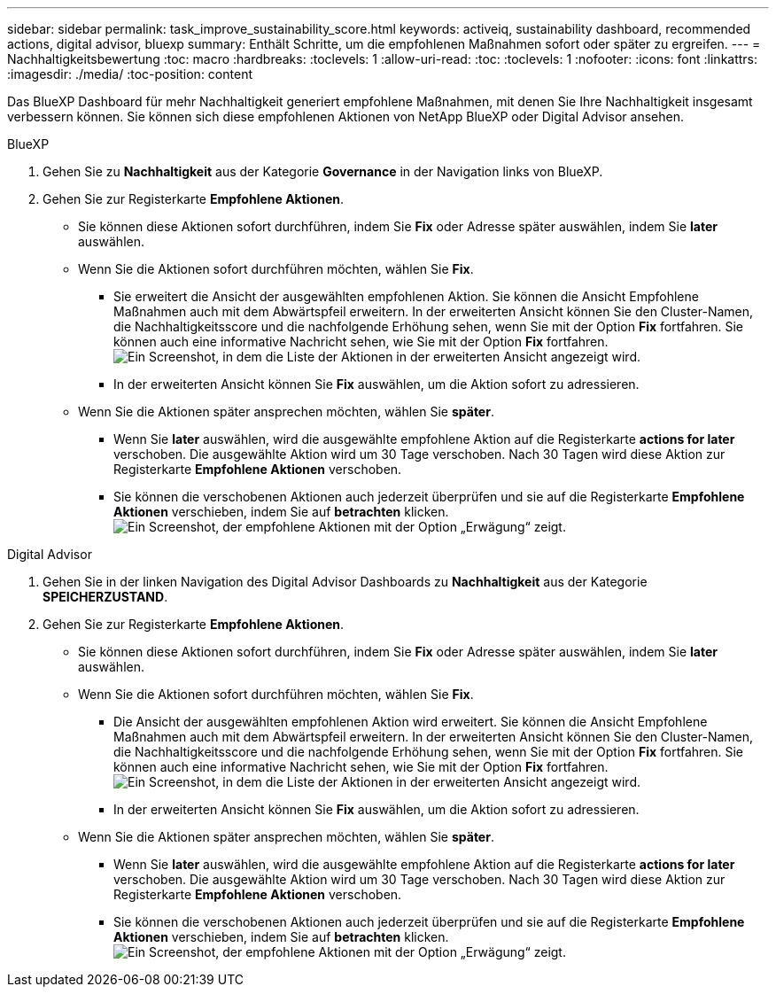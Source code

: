 ---
sidebar: sidebar 
permalink: task_improve_sustainability_score.html 
keywords: activeiq, sustainability dashboard, recommended actions, digital advisor, bluexp 
summary: Enthält Schritte, um die empfohlenen Maßnahmen sofort oder später zu ergreifen. 
---
= Nachhaltigkeitsbewertung
:toc: macro
:hardbreaks:
:toclevels: 1
:allow-uri-read: 
:toc: 
:toclevels: 1
:nofooter: 
:icons: font
:linkattrs: 
:imagesdir: ./media/
:toc-position: content


[role="lead"]
Das BlueXP Dashboard für mehr Nachhaltigkeit generiert empfohlene Maßnahmen, mit denen Sie Ihre Nachhaltigkeit insgesamt verbessern können. Sie können sich diese empfohlenen Aktionen von NetApp BlueXP oder Digital Advisor ansehen.

[role="tabbed-block"]
====
.BlueXP
--
. Gehen Sie zu *Nachhaltigkeit* aus der Kategorie *Governance* in der Navigation links von BlueXP.
. Gehen Sie zur Registerkarte *Empfohlene Aktionen*.
+
** Sie können diese Aktionen sofort durchführen, indem Sie *Fix* oder Adresse später auswählen, indem Sie *later* auswählen.
** Wenn Sie die Aktionen sofort durchführen möchten, wählen Sie *Fix*.
+
*** Sie erweitert die Ansicht der ausgewählten empfohlenen Aktion. Sie können die Ansicht Empfohlene Maßnahmen auch mit dem Abwärtspfeil erweitern. In der erweiterten Ansicht können Sie den Cluster-Namen, die Nachhaltigkeitsscore und die nachfolgende Erhöhung sehen, wenn Sie mit der Option *Fix* fortfahren. Sie können auch eine informative Nachricht sehen, wie Sie mit der Option *Fix* fortfahren.
  +
image:recommended_actions.png["Ein Screenshot, in dem die Liste der Aktionen in der erweiterten Ansicht angezeigt wird."]
*** In der erweiterten Ansicht können Sie *Fix* auswählen, um die Aktion sofort zu adressieren.


** Wenn Sie die Aktionen später ansprechen möchten, wählen Sie *später*.
+
*** Wenn Sie *later* auswählen, wird die ausgewählte empfohlene Aktion auf die Registerkarte *actions for later* verschoben. Die ausgewählte Aktion wird um 30 Tage verschoben. Nach 30 Tagen wird diese Aktion zur Registerkarte *Empfohlene Aktionen* verschoben.
*** Sie können die verschobenen Aktionen auch jederzeit überprüfen und sie auf die Registerkarte *Empfohlene Aktionen* verschieben, indem Sie auf *betrachten* klicken.
 +
image:actions_for_later.png["Ein Screenshot, der empfohlene Aktionen mit der Option „Erwägung“ zeigt."]






--
.Digital Advisor
--
. Gehen Sie in der linken Navigation des Digital Advisor Dashboards zu *Nachhaltigkeit* aus der Kategorie *SPEICHERZUSTAND*.
. Gehen Sie zur Registerkarte *Empfohlene Aktionen*.
+
** Sie können diese Aktionen sofort durchführen, indem Sie *Fix* oder Adresse später auswählen, indem Sie *later* auswählen.
** Wenn Sie die Aktionen sofort durchführen möchten, wählen Sie *Fix*.
+
*** Die Ansicht der ausgewählten empfohlenen Aktion wird erweitert. Sie können die Ansicht Empfohlene Maßnahmen auch mit dem Abwärtspfeil erweitern. In der erweiterten Ansicht können Sie den Cluster-Namen, die Nachhaltigkeitsscore und die nachfolgende Erhöhung sehen, wenn Sie mit der Option *Fix* fortfahren. Sie können auch eine informative Nachricht sehen, wie Sie mit der Option *Fix* fortfahren.
  +
image:recommended_actions.png["Ein Screenshot, in dem die Liste der Aktionen in der erweiterten Ansicht angezeigt wird."]
*** In der erweiterten Ansicht können Sie *Fix* auswählen, um die Aktion sofort zu adressieren.


** Wenn Sie die Aktionen später ansprechen möchten, wählen Sie *später*.
+
*** Wenn Sie *later* auswählen, wird die ausgewählte empfohlene Aktion auf die Registerkarte *actions for later* verschoben. Die ausgewählte Aktion wird um 30 Tage verschoben. Nach 30 Tagen wird diese Aktion zur Registerkarte *Empfohlene Aktionen* verschoben.
*** Sie können die verschobenen Aktionen auch jederzeit überprüfen und sie auf die Registerkarte *Empfohlene Aktionen* verschieben, indem Sie auf *betrachten* klicken.
 +
image:actions_for_later.png["Ein Screenshot, der empfohlene Aktionen mit der Option „Erwägung“ zeigt."]






--
====